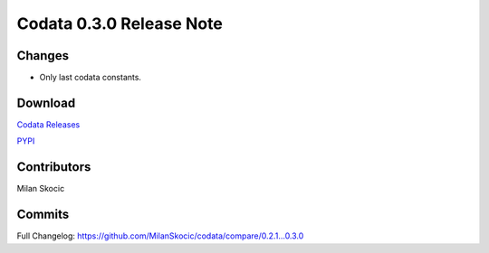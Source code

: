 Codata 0.3.0 Release Note
===========================================

Changes
-------------------------------------------

* Only last codata constants. 

Download
-------------------------------------------

`Codata Releases <https://github.com/MilanSkocic/codata/releases>`_

`PYPI <https://pypi.org/project/pycodata>`_

Contributors
-------------------------------------------

Milan Skocic


Commits
-------------------------------------------

Full Changelog: https://github.com/MilanSkocic/codata/compare/0.2.1...0.3.0 